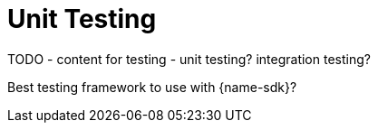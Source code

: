 = Unit Testing
:description: Testing, testing, ...

TODO - content for testing - unit testing? integration testing?

Best testing framework to use with {name-sdk}?
